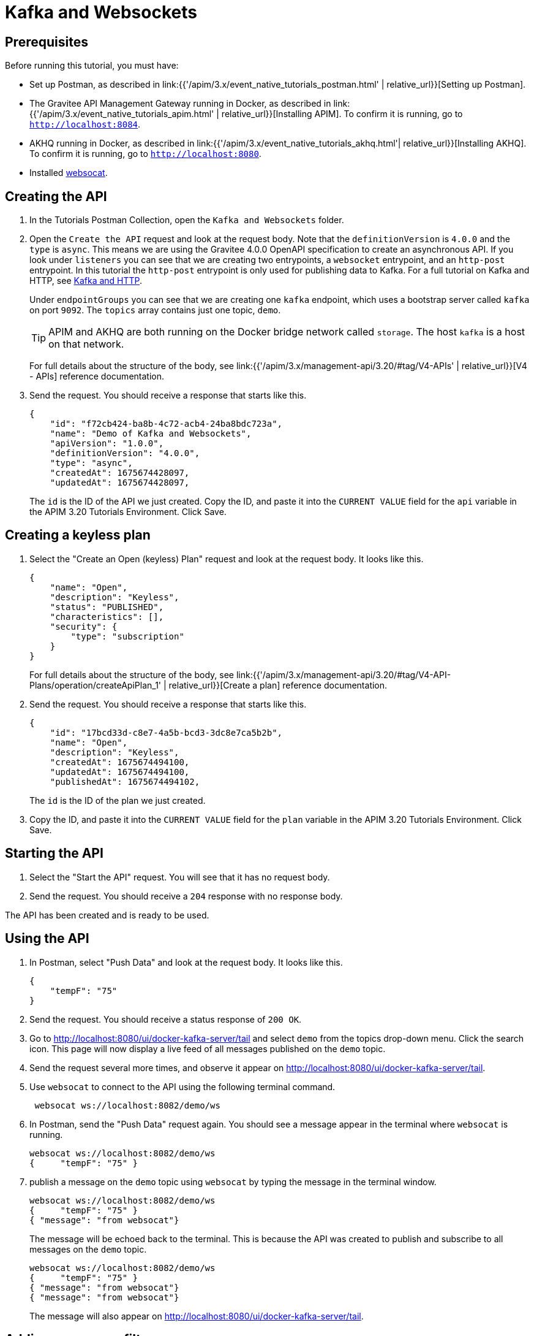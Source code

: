 [[event-native-tutorials-kafka-websockets]]
= Kafka and Websockets
:page-sidebar: apim_3_x_sidebar
:page-permalink: /apim/3.x/event_native_tutorials_kafka_websockets.html
:page-folder: apim/v4
:page-layout: apim3x

== Prerequisites 

Before running this tutorial, you must have:

* Set up Postman, as described in link:{{'/apim/3.x/event_native_tutorials_postman.html' | relative_url}}[Setting up Postman].
* The Gravitee API Management Gateway running in Docker, as described in link:{{'/apim/3.x/event_native_tutorials_apim.html' | relative_url}}[Installing APIM]. To confirm it is running, go to `http://localhost:8084`.
* AKHQ running in Docker, as described in link:{{'/apim/3.x/event_native_tutorials_akhq.html'| relative_url}}[Installing AKHQ]. To confirm it is running, go to `http://localhost:8080`.
* Installed link:https://github.com/vi/websocat#websocat[websocat].

== Creating the API

1. In the Tutorials Postman Collection, open the `Kafka and Websockets` folder.

2.  Open the `Create the API` request and look at the request body. Note that the `definitionVersion` is `4.0.0` and the `type` is `async`. This means we are using the Gravitee 4.0.0 OpenAPI specification to create an asynchronous API. If you look under `listeners` you can see that we are creating two entrypoints, a `websocket` entrypoint, and an `http-post` entrypoint. In this tutorial the `http-post` entrypoint is only used for publishing data to Kafka. For a full tutorial on Kafka and HTTP, see link:/apim/3.x/event_native_tutorials_kafka_websockets.html[Kafka and HTTP].
+
Under `endpointGroups` you can see that we are creating one `kafka` endpoint, which uses a bootstrap server called `kafka` on port `9092`. The `topics` array contains just one topic, `demo`.
+
[TIP]
====
APIM and AKHQ are both running on the Docker bridge network called `storage`. The host `kafka` is a host on that network.
====
+
For full details about the structure of the body, see link:{{'/apim/3.x/management-api/3.20/#tag/V4-APIs' | relative_url}}[V4 - APIs] reference documentation.

3. Send the request. You should receive a response that starts like this.
+
[code,json]
----
{
    "id": "f72cb424-ba8b-4c72-acb4-24ba8bdc723a",
    "name": "Demo of Kafka and Websockets",
    "apiVersion": "1.0.0",
    "definitionVersion": "4.0.0",
    "type": "async",
    "createdAt": 1675674428097,
    "updatedAt": 1675674428097,
----
+
The `id` is the ID of the API we just created. Copy the ID, and paste it into the `CURRENT VALUE` field for the `api` variable in the APIM 3.20 Tutorials Environment. Click Save. 

== Creating a keyless plan

1. Select the "Create an Open (keyless) Plan" request and look at the request body. It looks like this.
+
[code,json]
----
{
    "name": "Open",
    "description": "Keyless",
    "status": "PUBLISHED",
    "characteristics": [],
    "security": {
        "type": "subscription"
    }
}
----
+
For full details about the structure of the body, see link:{{'/apim/3.x/management-api/3.20/#tag/V4-API-Plans/operation/createApiPlan_1' | relative_url}}[Create a plan] reference documentation.

2. Send the request. You should receive a response that starts like this.
+
[code,json]
----
{
    "id": "17bcd33d-c8e7-4a5b-bcd3-3dc8e7ca5b2b",
    "name": "Open",
    "description": "Keyless",
    "createdAt": 1675674494100,
    "updatedAt": 1675674494100,
    "publishedAt": 1675674494102,
----
+
The `id` is the ID of the plan we just created.

3. Copy the ID, and paste it into the `CURRENT VALUE` field for the `plan` variable in the APIM 3.20 Tutorials Environment. Click Save. 

== Starting the API

1. Select the "Start the API" request. You will see that it has no request body.

2. Send the request. You should receive a `204` response with no response body.

The API has been created and is ready to be used.

== Using the API

1. In Postman, select "Push Data" and look at the request body. It looks like this.
+
[code,json]
----
{
    "tempF": "75"
}
----

2. Send the request. You should receive a status response of `200 OK`.

3. Go to http://localhost:8080/ui/docker-kafka-server/tail and select `demo` from the topics drop-down menu. Click the search icon. This page will now display a live feed of all messages published on the `demo` topic.

4. Send the request several more times, and observe it appear on http://localhost:8080/ui/docker-kafka-server/tail. 

5. Use `websocat` to connect to the API using the following terminal command.
+
[code,bash]
----
 websocat ws://localhost:8082/demo/ws
----

6. In Postman, send the "Push Data" request again. You should see a message appear in the terminal where `websocat` is running. 
+
[code,bash]
----
websocat ws://localhost:8082/demo/ws
{     "tempF": "75" }
----

7. publish a message on the `demo` topic using `websocat` by typing the message in the terminal window.
+
[code,bash]
----
websocat ws://localhost:8082/demo/ws
{     "tempF": "75" }
{ "message": "from websocat"}
----
+
The message will be echoed back to the terminal. This is because the API was created to publish and subscribe to all messages on the `demo` topic.
+
[code,bash]
----
websocat ws://localhost:8082/demo/ws
{     "tempF": "75" }
{ "message": "from websocat"}
{ "message": "from websocat"}
----
+
The message will also appear on http://localhost:8080/ui/docker-kafka-server/tail.

== Adding a message filter

We are now going to add message filtering.

1. Select the "Add Flow to API request". If you look at the body of the request you will see the following line.
+
[code,json]
----
                         "filter": "{#jsonPath(#message.content, '$.feature') == 'demo-filter'}"
----
+
This filter, based on link:/apim/3.x/apim_publisherguide_expression_language.html[APIM Expression Language], blocks all messages, except when the `feature` property of the message matches is `demo-filter`.
+
[TIP]
====
Flows can be added at a number of different specificity levels, including the API, plan, or even organization level, but adding it to the API makes it easy for quick updates and redeployments.
====
+
Send the request. You should see a response that begins like this.
+
[code,json]
----
{
    "id": "f72cb424-ba8b-4c72-acb4-24ba8bdc723a",
    "name": "Demo of Kafka and Websockets",
    "apiVersion": "1.0.0",
    "definitionVersion": "4.0.0",
    "type": "async",
    "deployedAt": 1675674539916,
----

2. Once you have modified the API, you have to redeploy it. Select "Redeploy API" and send the request. The message body in the response should be similar to the message body you received in the previous step, but the value of `deployedAt` should have been updated.

3. Exit the existing `websocat` session using `CTRL C` and restart it.
+
[code,bash]
----
websocat ws://localhost:8082/demo/ws
----

4. Using the "Push Data" request, publish the following message. 
+
[code,json]
----
{
    "message":"hello again"
}
----
+
You will see the message does not appear in the `websocat` terminal, because the filter prevented it from getting through. However, you will be able to see the message in the "Messages" pane of the Websockets client window, confirming that the message was published.

5. Now publish the following message.
+
[code,json]
----
{
    "feature": "demo-filter",
    "message-body": "I got through!"
}
----
+
You will see the message does appear in the `websocat` terminal, because the filter allowed it to get through.

6. In the `websocat` terminal, publish the following message: `new message`. You will see that it is not echoed back to the terminal, but it does appear on http://localhost:8080/ui/docker-kafka-server/tail.

== Close the plan and delete the API

After finishing this tutorial, run "Stop the API", "Close plan", and "Delete API" in the "Delete API" folder in Postman. This removes the plan and API.

Alternatively, you can delete all Docker containers and volumes.